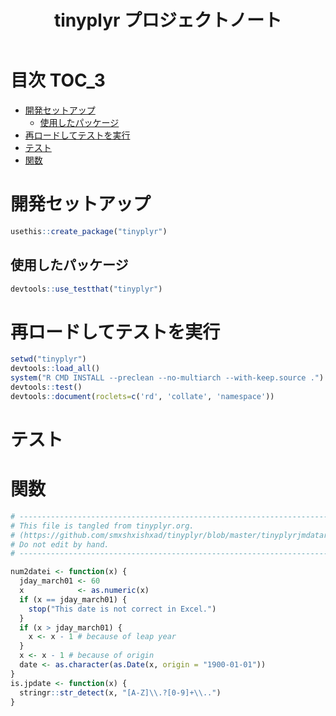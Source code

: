 #+TITLE: tinyplyr プロジェクトノート
#+PROPERTY: header-args :exports code :results scalar :session *R:tidyNAS*
#+STARTUP: contents

* 目次                                                                :TOC_3:
- [[#開発セットアップ][開発セットアップ]]
  - [[#使用したパッケージ][使用したパッケージ]]
- [[#再ロードしてテストを実行][再ロードしてテストを実行]]
- [[#テスト][テスト]]
- [[#関数][関数]]

* 開発セットアップ
#+BEGIN_SRC R
  usethis::create_package("tinyplyr")
#+END_SRC
** 使用したパッケージ
#+BEGIN_SRC R :results silent
  devtools::use_testthat("tinyplyr")
#+END_SRC
* 再ロードしてテストを実行
#+BEGIN_SRC R :results output
  setwd("tinyplyr")
  devtools::load_all()
  system("R CMD INSTALL --preclean --no-multiarch --with-keep.source .")
  devtools::test()
  devtools::document(roclets=c('rd', 'collate', 'namespace'))
#+END_SRC
* テスト
#+BEGIN_SRC R :exports none :tangle tinyplyr/tests/testthat/test_util.R
  # -------------------------------------------------------------------.
  # This file is tangled from tinyplyr.org.                            |
  # (https://github.com/smxshxishxad/tidyNAS/blob/master/tinyplyr.org) |
  # Do not edit by hand.                                               |
  # ------------------------------------------------------------------'
  context("Parse strings correctly")

  test_that("num2datei () convert numdate from Excel correctly", {
    expect_equal(num2datei(58), "1900-02-27")
    expect_equal(num2datei(59), "1900-02-28")
    expect_error(num2datei(60), "This date is not correct in Excel.")
    expect_equal(num2datei(61), "1900-03-01")
    expect_equal(num2datei(62), "1900-03-02")
  })

  test_that("jpdate2julian() convert Japanese date to Julian day", {
    expect_equal(jpdate2julian(58), "H.29.8.22")
  test_that("is.jpdate() judge if given str is a jpdate", {
    expect_true(is.jpdate("H.29.8.22"))
    expect_true(is.jpdate("H29.8.22"))
    expect_false(is.jpdate("2000.8.22"))
  })

  })

  #+END_SRC

* 関数
#+BEGIN_SRC R :tangle tinyplyr/R/util.R :exports code
  # ----------------------------------------------------------------------------.
  # This file is tangled from tinyplyr.org.                                     |
  # (https://github.com/smxshxishxad/tinyplyr/blob/master/tinyplyrjmdatar.org)  |
  # Do not edit by hand.                                                        |
  # ---------------------------------------------------------------------------'

  num2datei <- function(x) {
    jday_march01 <- 60
    x            <- as.numeric(x)
    if (x == jday_march01) {
      stop("This date is not correct in Excel.")
    }
    if (x > jday_march01) {
      x <- x - 1 # because of leap year
    }
    x <- x - 1 # because of origin
    date <- as.character(as.Date(x, origin = "1900-01-01"))
  }
  is.jpdate <- function(x) {
    stringr::str_detect(x, "[A-Z]\\.?[0-9]+\\..")
  }

#+END_SRC
